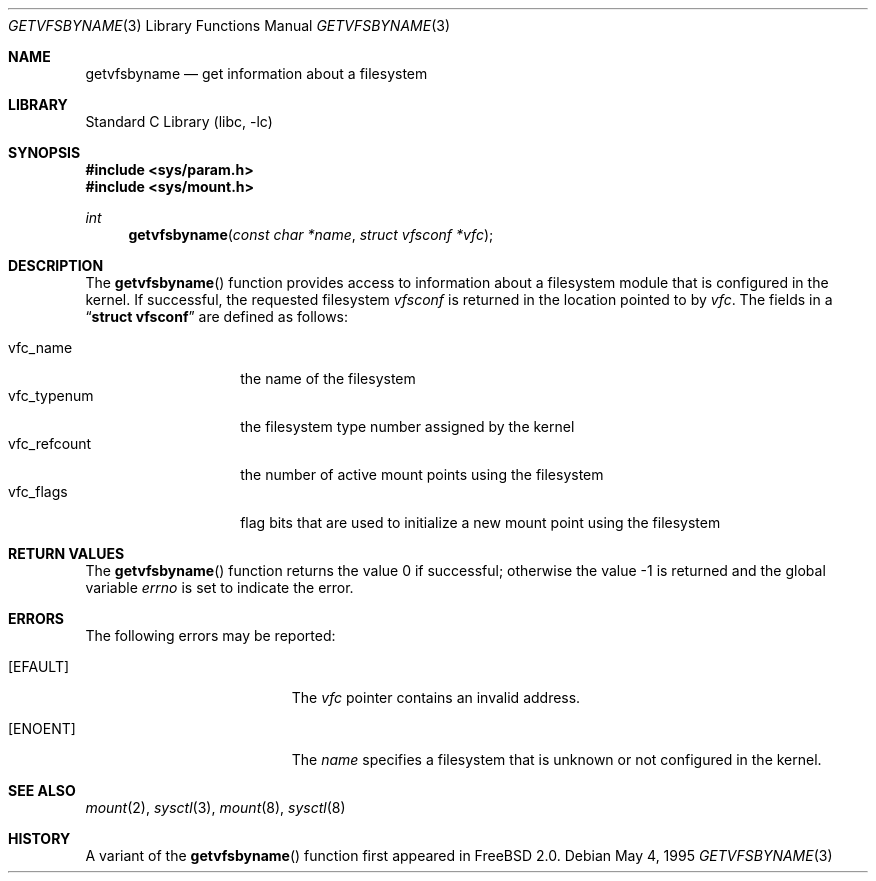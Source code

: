 .\" Copyright (c) 1995
.\"	The Regents of the University of California.  All rights reserved.
.\"
.\" Redistribution and use in source and binary forms, with or without
.\" modification, are permitted provided that the following conditions
.\" are met:
.\" 1. Redistributions of source code must retain the above copyright
.\"    notice, this list of conditions and the following disclaimer.
.\" 2. Redistributions in binary form must reproduce the above copyright
.\"    notice, this list of conditions and the following disclaimer in the
.\"    documentation and/or other materials provided with the distribution.
.\" 3. All advertising materials mentioning features or use of this software
.\"    must display the following acknowledgement:
.\"	This product includes software developed by the University of
.\"	California, Berkeley and its contributors.
.\" 4. Neither the name of the University nor the names of its contributors
.\"    may be used to endorse or promote products derived from this software
.\"    without specific prior written permission.
.\"
.\" THIS SOFTWARE IS PROVIDED BY THE REGENTS AND CONTRIBUTORS ``AS IS'' AND
.\" ANY EXPRESS OR IMPLIED WARRANTIES, INCLUDING, BUT NOT LIMITED TO, THE
.\" IMPLIED WARRANTIES OF MERCHANTABILITY AND FITNESS FOR A PARTICULAR PURPOSE
.\" ARE DISCLAIMED.  IN NO EVENT SHALL THE REGENTS OR CONTRIBUTORS BE LIABLE
.\" FOR ANY DIRECT, INDIRECT, INCIDENTAL, SPECIAL, EXEMPLARY, OR CONSEQUENTIAL
.\" DAMAGES (INCLUDING, BUT NOT LIMITED TO, PROCUREMENT OF SUBSTITUTE GOODS
.\" OR SERVICES; LOSS OF USE, DATA, OR PROFITS; OR BUSINESS INTERRUPTION)
.\" HOWEVER CAUSED AND ON ANY THEORY OF LIABILITY, WHETHER IN CONTRACT, STRICT
.\" LIABILITY, OR TORT (INCLUDING NEGLIGENCE OR OTHERWISE) ARISING IN ANY WAY
.\" OUT OF THE USE OF THIS SOFTWARE, EVEN IF ADVISED OF THE POSSIBILITY OF
.\" SUCH DAMAGE.
.\"
.\"     @(#)kvm_getvfsbyname.3	8.3 (Berkeley) 5/4/95
.\" $FreeBSD$
.\"
.Dd May 4, 1995
.Dt GETVFSBYNAME 3
.Os
.Sh NAME
.Nm getvfsbyname
.Nd get information about a filesystem
.Sh LIBRARY
.Lb libc
.Sh SYNOPSIS
.Fd #include <sys/param.h>
.Fd #include <sys/mount.h>
.Ft int
.Fn getvfsbyname "const char *name" "struct vfsconf *vfc"
.Sh DESCRIPTION
The
.Fn getvfsbyname
function provides access to information about a
filesystem module that is configured in the kernel.
If successful,
the requested filesystem
.Fa vfsconf
is returned in the location pointed to by
.Fa vfc .
The fields in a
.Dq Li struct vfsconf
are defined as follows:
.Pp
.Bl -tag -compact -width vfc_refcount
.It vfc_name
the name of the filesystem
.It vfc_typenum
the filesystem type number assigned by the kernel
.It vfc_refcount
the number of active mount points using the filesystem
.It vfc_flags
flag bits that are used to initialize a new mount point
using the filesystem
.El
.Sh RETURN VALUES
.Rv -std getvfsbyname
.Sh ERRORS
The following errors may be reported:
.Bl -tag -width Er
.It Bq Er EFAULT
The
.Fa vfc
pointer contains an invalid address.
.It Bq Er ENOENT
The
.Fa name
specifies a filesystem that is unknown or not configured in the kernel.
.Sh SEE ALSO
.Xr mount 2 ,
.Xr sysctl 3 ,
.Xr mount 8 ,
.Xr sysctl 8
.Sh HISTORY
A variant of the
.Fn getvfsbyname
function first appeared in
.Fx 2.0 .

